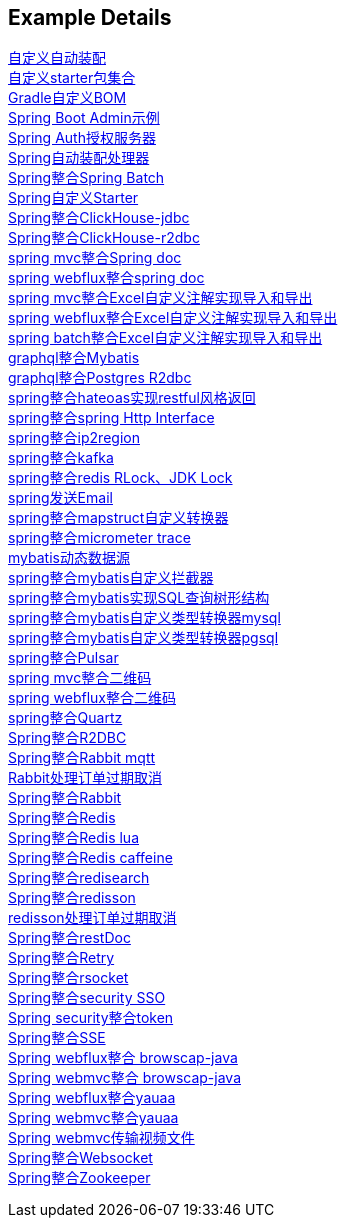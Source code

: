 [[example-details]]
== Example Details

link:extension-spring-boot-autoconfigure[自定义自动装配] +
link:extension-spring-boot-starters[自定义starter包集合] +
link:livk-boot-dependencies[Gradle自定义BOM] +
link:spring-admin[Spring Boot Admin示例] +
link:spring-authorization-server/auth-server[Spring Auth授权服务器] +
link:spring-auto-processor[Spring自动装配处理器] +
link:spring-batch[Spring整合Spring Batch] +
link:spring-boot-starter[Spring自定义Starter] +
link:spring-clickhouse/spring-clickhouse-jdbc[Spring整合ClickHouse-jdbc] +
link:spring-clickhouse/spring-clickhouse-r2dbc[Spring整合ClickHouse-r2dbc] +
link:spring-doc/spring-doc-mvc-example[spring mvc整合Spring doc] +
link:spring-doc/spring-doc-webflux-example[spring webflux整合spring doc] +
link:spring-easyexcel/spring-webmvc-easyexcel-example[spring mvc整合Excel自定义注解实现导入和导出] +
link:spring-easyexcel/spring-webflux-easyexcel-example[spring webflux整合Excel自定义注解实现导入和导出] +
link:spring-easyexcel/spring-easyexcel-batch-example[spring batch整合Excel自定义注解实现导入和导出] +
link:spring-graphql/spring-graphql-mybatis-example[graphql整合Mybatis] +
link:spring-graphql/spring-graphql-r2dbc-example[graphql整合Postgres R2dbc] +
link:spring-hateoas[spring整合hateoas实现restful风格返回] +
link:spring-http/http-example[spring整合spring Http Interface] +
link:spring-ip2region/ip2region-mvc-example[spring整合ip2region] +
link:spring-kafka[spring整合kafka] +
link:spring-lock/livk-lock-example[spring整合redis RLock、JDK Lock] +
link:spring-mail[spring发送Email] +
link:spring-mapstruct/mapstruct-example[spring整合mapstruct自定义转换器] +
link:spring-micrometer[spring整合micrometer trace] +
link:spring-mybatis/dynamic-datasource-example[mybatis动态数据源] +
link:spring-mybatis/mybatis-example[spring整合mybatis自定义拦截器] +
link:spring-mybatis/mybatis-tree-example[spring整合mybatis实现SQL查询树形结构] +
link:spring-mybatis/mybatis-typehandler-example-mysql[spring整合mybatis自定义类型转换器mysql] +
link:spring-mybatis/mybatis-typehandler-example-pgsql[spring整合mybatis自定义类型转换器pgsql] +
link:spring-pulsar[spring整合Pulsar] +
link:spring-qrcode/spring-qrcode-mvc-example[spring mvc整合二维码] +
link:spring-qrcode/spring-qrcode-webflux-example[spring webflux整合二维码] +
link:spring-quartz[spring整合Quartz] +
link:spring-r2dbc[Spring整合R2DBC] +
link:spring-rabbit/mqtt-example[Spring整合Rabbit mqtt] +
link:spring-rabbit/rabbit-order-expired-example[Rabbit处理订单过期取消] +
link:spring-rabbit[Spring整合Rabbit] +
link:spring-redis[Spring整合Redis] +
link:spring-redis/redis-lua[Spring整合Redis lua] +
link:spring-redis/redis-caffeine[Spring整合Redis caffeine] +
link:spring-redis/spring-redisearch[Spring整合redisearch] +
link:spring-redis/spring-redisson[Spring整合redisson] +
link:spring-redis/redisson-order-expired-example[redisson处理订单过期取消] +
link:spring-rest-doc[Spring整合restDoc] +
link:spring-retry[Spring整合Retry] +
link:spring-rsocket[Spring整合rsocket] +
link:spring-security/security-sso[Spring整合security SSO] +
link:spring-security/security-token[Spring security整合token] +
link:spring-server-sent-events[Spring整合SSE] +
link:spring-user-agent/browscap-webflux-example[Spring webflux整合 browscap-java] +
link:spring-user-agent/browscap-webmvc-example[Spring webmvc整合 browscap-java] +
link:spring-user-agent/yauaa-webflux-example[Spring webflux整合yauaa] +
link:spring-user-agent/yauaa-webmvc-example[Spring webmvc整合yauaa] +
link:spring-video-example[Spring webmvc传输视频文件] +
link:spring-websocket[Spring整合Websocket] +
link:spring-zookeeper[Spring整合Zookeeper] +
